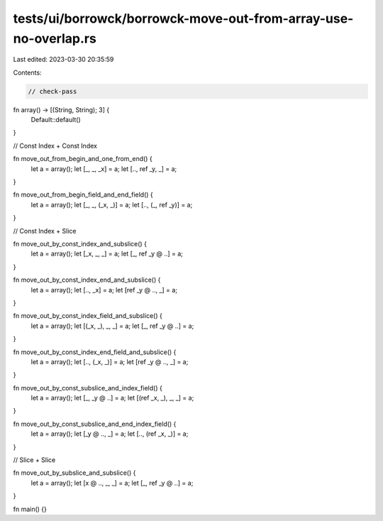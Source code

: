 tests/ui/borrowck/borrowck-move-out-from-array-use-no-overlap.rs
================================================================

Last edited: 2023-03-30 20:35:59

Contents:

.. code-block:: rs

    // check-pass

fn array() -> [(String, String); 3] {
    Default::default()
}

// Const Index + Const Index

fn move_out_from_begin_and_one_from_end() {
    let a = array();
    let [_, _, _x] = a;
    let [.., ref _y, _] = a;
}

fn move_out_from_begin_field_and_end_field() {
    let a = array();
    let [_, _, (_x, _)] = a;
    let [.., (_, ref _y)] = a;
}

// Const Index + Slice

fn move_out_by_const_index_and_subslice() {
    let a = array();
    let [_x, _, _] = a;
    let [_, ref _y @ ..] = a;
}

fn move_out_by_const_index_end_and_subslice() {
    let a = array();
    let [.., _x] = a;
    let [ref _y @ .., _] = a;
}

fn move_out_by_const_index_field_and_subslice() {
    let a = array();
    let [(_x, _), _, _] = a;
    let [_, ref _y @ ..] = a;
}

fn move_out_by_const_index_end_field_and_subslice() {
    let a = array();
    let [.., (_x, _)] = a;
    let [ref _y @ .., _] = a;
}

fn move_out_by_const_subslice_and_index_field() {
    let a = array();
    let [_, _y @ ..] = a;
    let [(ref _x, _), _, _] = a;
}

fn move_out_by_const_subslice_and_end_index_field() {
    let a = array();
    let [_y @ .., _] = a;
    let [.., (ref _x, _)] = a;
}

// Slice + Slice

fn move_out_by_subslice_and_subslice() {
    let a = array();
    let [x @ .., _, _] = a;
    let [_, ref _y @ ..] = a;
}

fn main() {}


